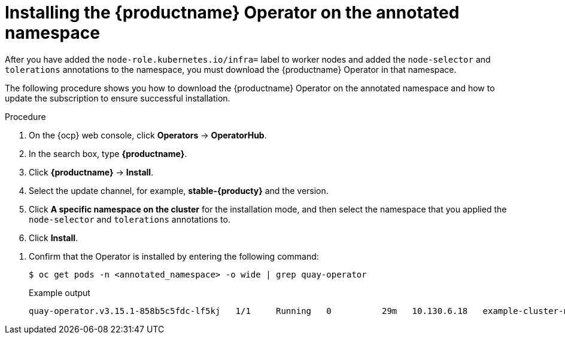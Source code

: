 :_mod-docs-content-type: PROCEDURE
[id="installing-quay-operator-namespace"]
= Installing the {productname} Operator on the annotated namespace

After you have added the `node-role.kubernetes.io/infra=` label to worker nodes and added the `node-selector` and `tolerations` annotations to the namespace, you must download the {productname} Operator in that namespace. 

The following procedure shows you how to download the {productname} Operator on the annotated namespace and how to update the subscription to ensure successful installation.

.Procedure

. On the {ocp} web console, click *Operators* -> *OperatorHub*.

. In the search box, type *{productname}*.

. Click *{productname}* -> *Install*. 

. Select the update channel, for example, *stable-{producty}* and the version.

. Click *A specific namespace on the cluster* for the installation mode, and then select the namespace that you applied the `node-selector` and `tolerations` annotations to.

. Click *Install*.
////
. After a few minutes, the {productname} Operator installation fails. This occurs because the Operator itself must run on the `infra` nodes. Update the {productname} Operator subscription to run on the infra nodes by entering the following command:
+
[source,terminal]
----
$ oc patch subscription quay-operator -n <annotated_namespace> \
  --type=merge -p '{
    "spec": {
      "config": {
        "nodeSelector": {"node-role.kubernetes.io/infra": ""},
        "tolerations": [
          {"key":"node-role.kubernetes.io/infra","operator":"Exists","effect":"NoSchedule"}
        ]
      }
    }
  }'
----
+
The Operator resumes downloading.
////

. Confirm that the Operator is installed by entering the following command:
+
[source,terminal]
----
$ oc get pods -n <annotated_namespace> -o wide | grep quay-operator
----
+
.Example output
+
[source,terminal]
----
quay-operator.v3.15.1-858b5c5fdc-lf5kj   1/1     Running   0          29m   10.130.6.18   example-cluster-new-c5qqp-worker-f-mhngl.c.quay-devel.internal   <none>           <none>
----